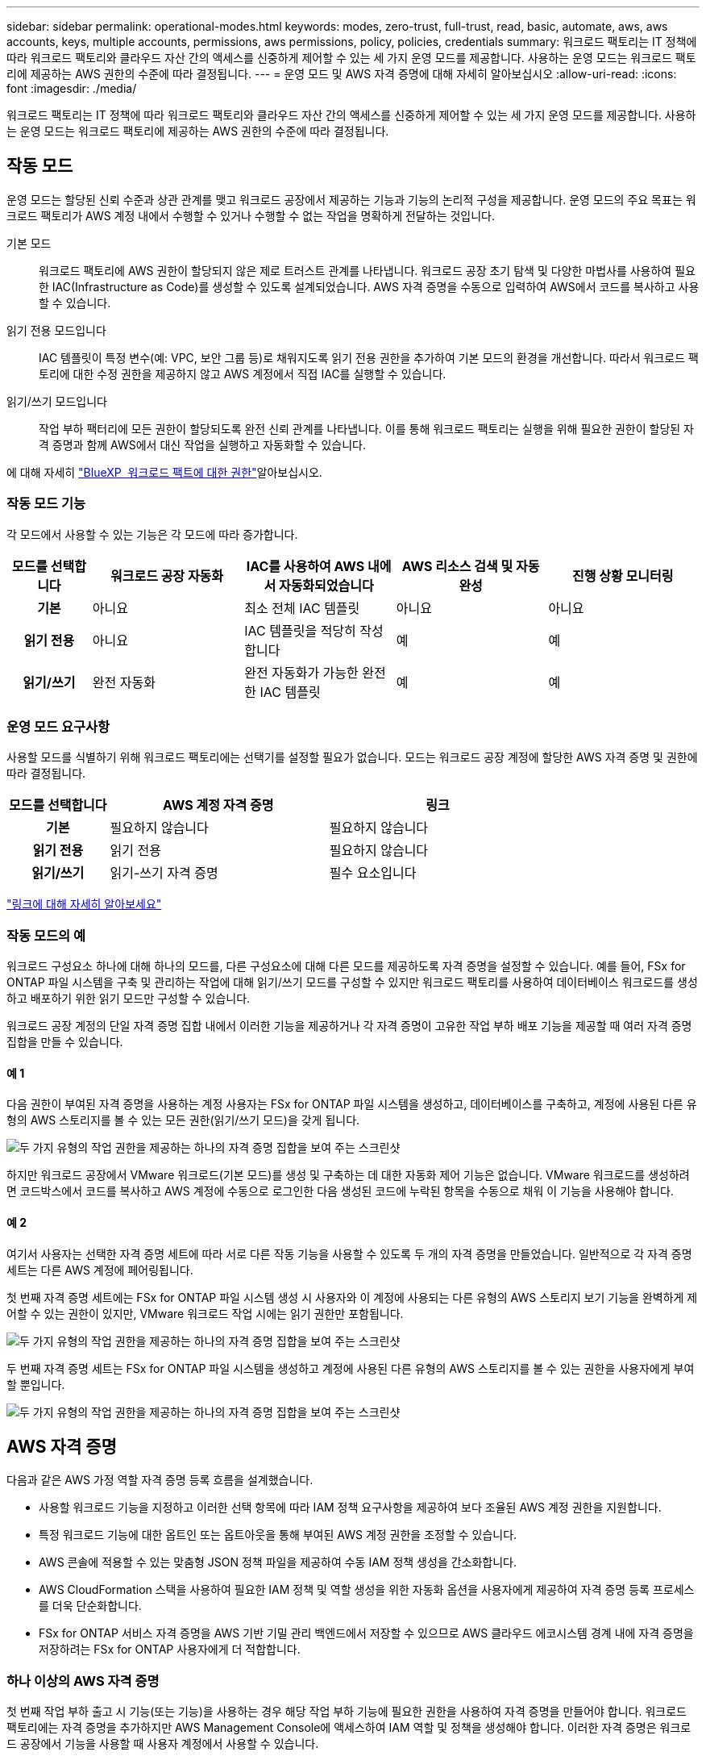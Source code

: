 ---
sidebar: sidebar 
permalink: operational-modes.html 
keywords: modes, zero-trust, full-trust, read, basic, automate, aws, aws accounts, keys, multiple accounts, permissions, aws permissions, policy, policies, credentials 
summary: 워크로드 팩토리는 IT 정책에 따라 워크로드 팩토리와 클라우드 자산 간의 액세스를 신중하게 제어할 수 있는 세 가지 운영 모드를 제공합니다. 사용하는 운영 모드는 워크로드 팩토리에 제공하는 AWS 권한의 수준에 따라 결정됩니다. 
---
= 운영 모드 및 AWS 자격 증명에 대해 자세히 알아보십시오
:allow-uri-read: 
:icons: font
:imagesdir: ./media/


[role="lead"]
워크로드 팩토리는 IT 정책에 따라 워크로드 팩토리와 클라우드 자산 간의 액세스를 신중하게 제어할 수 있는 세 가지 운영 모드를 제공합니다. 사용하는 운영 모드는 워크로드 팩토리에 제공하는 AWS 권한의 수준에 따라 결정됩니다.



== 작동 모드

운영 모드는 할당된 신뢰 수준과 상관 관계를 맺고 워크로드 공장에서 제공하는 기능과 기능의 논리적 구성을 제공합니다. 운영 모드의 주요 목표는 워크로드 팩토리가 AWS 계정 내에서 수행할 수 있거나 수행할 수 없는 작업을 명확하게 전달하는 것입니다.

기본 모드:: 워크로드 팩토리에 AWS 권한이 할당되지 않은 제로 트러스트 관계를 나타냅니다. 워크로드 공장 초기 탐색 및 다양한 마법사를 사용하여 필요한 IAC(Infrastructure as Code)를 생성할 수 있도록 설계되었습니다. AWS 자격 증명을 수동으로 입력하여 AWS에서 코드를 복사하고 사용할 수 있습니다.
읽기 전용 모드입니다:: IAC 템플릿이 특정 변수(예: VPC, 보안 그룹 등)로 채워지도록 읽기 전용 권한을 추가하여 기본 모드의 환경을 개선합니다. 따라서 워크로드 팩토리에 대한 수정 권한을 제공하지 않고 AWS 계정에서 직접 IAC를 실행할 수 있습니다.
읽기/쓰기 모드입니다:: 작업 부하 팩터리에 모든 권한이 할당되도록 완전 신뢰 관계를 나타냅니다. 이를 통해 워크로드 팩토리는 실행을 위해 필요한 권한이 할당된 자격 증명과 함께 AWS에서 대신 작업을 실행하고 자동화할 수 있습니다.


에 대해 자세히 link:https://docs.netapp.com/us-en/workload-setup-admin/permissions-reference.html["BlueXP  워크로드 팩트에 대한 권한"]알아보십시오.



=== 작동 모드 기능

각 모드에서 사용할 수 있는 기능은 각 모드에 따라 증가합니다.

[cols="12h,22,22,22,22"]
|===
| 모드를 선택합니다 | 워크로드 공장 자동화 | IAC를 사용하여 AWS 내에서 자동화되었습니다 | AWS 리소스 검색 및 자동 완성 | 진행 상황 모니터링 


| 기본 | 아니요 | 최소 전체 IAC 템플릿 | 아니요 | 아니요 


| 읽기 전용 | 아니요 | IAC 템플릿을 적당히 작성합니다 | 예 | 예 


| 읽기/쓰기 | 완전 자동화 | 완전 자동화가 가능한 완전한 IAC 템플릿 | 예 | 예 
|===


=== 운영 모드 요구사항

사용할 모드를 식별하기 위해 워크로드 팩토리에는 선택기를 설정할 필요가 없습니다. 모드는 워크로드 공장 계정에 할당한 AWS 자격 증명 및 권한에 따라 결정됩니다.

[cols="16h,35,35"]
|===
| 모드를 선택합니다 | AWS 계정 자격 증명 | 링크 


| 기본 | 필요하지 않습니다 | 필요하지 않습니다 


| 읽기 전용 | 읽기 전용 | 필요하지 않습니다 


| 읽기/쓰기 | 읽기-쓰기 자격 증명 | 필수 요소입니다 
|===
https://docs.netapp.com/us-en/workload-fsx-ontap/links-overview.html["링크에 대해 자세히 알아보세요"^]



=== 작동 모드의 예

워크로드 구성요소 하나에 대해 하나의 모드를, 다른 구성요소에 대해 다른 모드를 제공하도록 자격 증명을 설정할 수 있습니다. 예를 들어, FSx for ONTAP 파일 시스템을 구축 및 관리하는 작업에 대해 읽기/쓰기 모드를 구성할 수 있지만 워크로드 팩토리를 사용하여 데이터베이스 워크로드를 생성하고 배포하기 위한 읽기 모드만 구성할 수 있습니다.

워크로드 공장 계정의 단일 자격 증명 집합 내에서 이러한 기능을 제공하거나 각 자격 증명이 고유한 작업 부하 배포 기능을 제공할 때 여러 자격 증명 집합을 만들 수 있습니다.



==== 예 1

다음 권한이 부여된 자격 증명을 사용하는 계정 사용자는 FSx for ONTAP 파일 시스템을 생성하고, 데이터베이스를 구축하고, 계정에 사용된 다른 유형의 AWS 스토리지를 볼 수 있는 모든 권한(읽기/쓰기 모드)을 갖게 됩니다.

image:screenshot-credentials1.png["두 가지 유형의 작업 권한을 제공하는 하나의 자격 증명 집합을 보여 주는 스크린샷"]

하지만 워크로드 공장에서 VMware 워크로드(기본 모드)를 생성 및 구축하는 데 대한 자동화 제어 기능은 없습니다. VMware 워크로드를 생성하려면 코드박스에서 코드를 복사하고 AWS 계정에 수동으로 로그인한 다음 생성된 코드에 누락된 항목을 수동으로 채워 이 기능을 사용해야 합니다.



==== 예 2

여기서 사용자는 선택한 자격 증명 세트에 따라 서로 다른 작동 기능을 사용할 수 있도록 두 개의 자격 증명을 만들었습니다. 일반적으로 각 자격 증명 세트는 다른 AWS 계정에 페어링됩니다.

첫 번째 자격 증명 세트에는 FSx for ONTAP 파일 시스템 생성 시 사용자와 이 계정에 사용되는 다른 유형의 AWS 스토리지 보기 기능을 완벽하게 제어할 수 있는 권한이 있지만, VMware 워크로드 작업 시에는 읽기 권한만 포함됩니다.

image:screenshot-credentials-comparison-example-1.png["두 가지 유형의 작업 권한을 제공하는 하나의 자격 증명 집합을 보여 주는 스크린샷"]

두 번째 자격 증명 세트는 FSx for ONTAP 파일 시스템을 생성하고 계정에 사용된 다른 유형의 AWS 스토리지를 볼 수 있는 권한을 사용자에게 부여할 뿐입니다.

image:screenshot-credentials-comparison-example-2.png["두 가지 유형의 작업 권한을 제공하는 하나의 자격 증명 집합을 보여 주는 스크린샷"]



== AWS 자격 증명

다음과 같은 AWS 가정 역할 자격 증명 등록 흐름을 설계했습니다.

* 사용할 워크로드 기능을 지정하고 이러한 선택 항목에 따라 IAM 정책 요구사항을 제공하여 보다 조율된 AWS 계정 권한을 지원합니다.
* 특정 워크로드 기능에 대한 옵트인 또는 옵트아웃을 통해 부여된 AWS 계정 권한을 조정할 수 있습니다.
* AWS 콘솔에 적용할 수 있는 맞춤형 JSON 정책 파일을 제공하여 수동 IAM 정책 생성을 간소화합니다.
* AWS CloudFormation 스택을 사용하여 필요한 IAM 정책 및 역할 생성을 위한 자동화 옵션을 사용자에게 제공하여 자격 증명 등록 프로세스를 더욱 단순화합니다.
* FSx for ONTAP 서비스 자격 증명을 AWS 기반 기밀 관리 백엔드에서 저장할 수 있으므로 AWS 클라우드 에코시스템 경계 내에 자격 증명을 저장하려는 FSx for ONTAP 사용자에게 더 적합합니다.




=== 하나 이상의 AWS 자격 증명

첫 번째 작업 부하 출고 시 기능(또는 기능)을 사용하는 경우 해당 작업 부하 기능에 필요한 권한을 사용하여 자격 증명을 만들어야 합니다. 워크로드 팩토리에는 자격 증명을 추가하지만 AWS Management Console에 액세스하여 IAM 역할 및 정책을 생성해야 합니다. 이러한 자격 증명은 워크로드 공장에서 기능을 사용할 때 사용자 계정에서 사용할 수 있습니다.

초기 AWS 자격 증명 세트에는 하나의 기능 또는 여러 기능에 대한 IAM 정책이 포함될 수 있습니다. 비즈니스 요구 사항에 따라 다릅니다.

둘 이상의 AWS 자격 증명 세트를 워크로드 공장에 추가하면 FSx for ONTAP 파일 시스템, FSx for ONTAP에 데이터베이스 배포, VMware 워크로드 마이그레이션 등과 같은 추가 기능을 사용하는 데 필요한 추가 권한이 제공됩니다.

link:add-credentials.html["워크로드 팩토리에 AWS 자격 증명을 추가하는 방법에 대해 알아보십시오"]..
